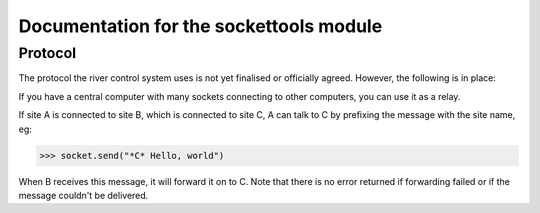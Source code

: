 Documentation for the sockettools module
****************************************

Protocol
========

The protocol the river control system uses is not yet finalised or officially agreed. However, the following is in place:

If you have a central computer with many sockets connecting to other computers, you can use it as a relay.

If site A is connected to site B, which is connected to site C, A can talk to C by prefixing the message with the site name, eg:

>>> socket.send("*C* Hello, world")

When B receives this message, it will forward it on to C. Note that there is no error returned if forwarding failed or if the message couldn't be delivered.

